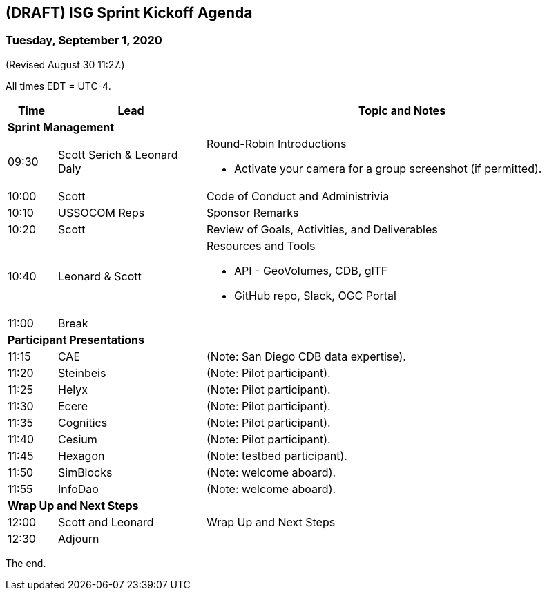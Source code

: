 == (DRAFT) ISG Sprint Kickoff Agenda
=== Tuesday, September 1, 2020

(Revised August 30 11:27.)

All times EDT = UTC-4.

[cols="1,3,8a",options="header",]
|===
|*Time* |*Lead* |*Topic and Notes*
3+^|*Sprint Management*
|09:30 |Scott Serich & Leonard Daly |Round-Robin Introductions

* Activate  your camera for a group screenshot (if permitted).

|10:00 |Scott |Code of Conduct and Administrivia
|10:10 |USSOCOM Reps |Sponsor Remarks
|10:20 |Scott |Review of Goals, Activities, and Deliverables
|10:40 |Leonard & Scott |Resources and Tools

* API - GeoVolumes, CDB, glTF
* GitHub repo, Slack, OGC Portal

|11:00 2+|Break
3+^|*Participant Presentations*
|11:15 |CAE |(Note: San Diego CDB data expertise).
|11:20 |Steinbeis |(Note: Pilot participant).
|11:25 |Helyx |(Note: Pilot participant).
|11:30 |Ecere |(Note: Pilot participant).
|11:35 |Cognitics |(Note: Pilot participant).
|11:40 |Cesium |(Note: Pilot participant).
|11:45 |Hexagon | (Note: testbed participant).
|11:50 |SimBlocks |(Note: welcome aboard).
|11:55 |InfoDao |(Note: welcome aboard).
3+^|*Wrap Up and Next Steps*
|12:00 |Scott and Leonard |Wrap Up and Next Steps
|12:30 2+|Adjourn
|===

The end.
